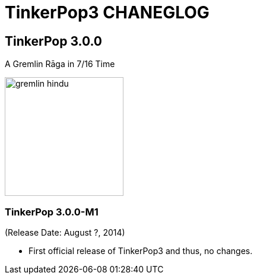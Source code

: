 TinkerPop3 CHANEGLOG
====================

TinkerPop 3.0.0
---------------

A Gremlin Rāga in 7/16 Time

image::http://www.tinkerpop.com/docs/current/images/gremlin-hindu.png[width=200]

TinkerPop 3.0.0-M1
~~~~~~~~~~~~~~~~~~
(Release Date: August ?, 2014)

* First official release of TinkerPop3 and thus, no changes.